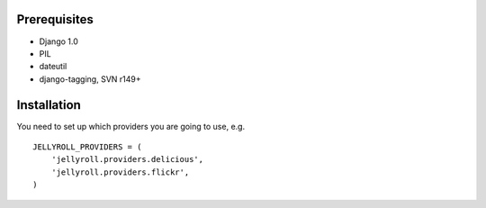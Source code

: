 Prerequisites
-------------

* Django 1.0
* PIL
* dateutil
* django-tagging, SVN r149+


Installation
------------
You need to set up which providers you are going to use, e.g.

::

  JELLYROLL_PROVIDERS = (
      'jellyroll.providers.delicious',
      'jellyroll.providers.flickr',
  )